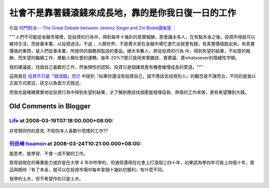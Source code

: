 社會不是靠著錢滾錢來成長地，靠的是你我日復一日的工作
================================================================================

引自 `同門對決---The Great Debate between Jeremy Siegel and Zvi Bodie讀後感`_ ：



"""人們不可能從金融市場裡，從投資的行為中，得到每年十幾趴的真實報酬，那會讓太多人，在有點本金之後，投資所得就可以維持生活，而放棄本業，以投資過活。不過
，人類世界，不是靠大家在金融市場忙進忙出就會有錢，有真實價值跑出來。有真實價值的東西，是人們從事本業，所提供的服務與製造的產品。絕大多數人，將從投資的行為
中，得到失望的結果，不如意的報酬，而失望的繼續工作，推動人類社會的運轉。每年 20%?!那只是用來賣雜誌、賣建議、賣whatsoever的情緒性字眼。

我的建議是，找個自己喜歡的工作，然後理性的認知，投資只是個讓資產有機會緩慢成長的管道。"""




這與我在 `投資不只是「錢滾錢」而已`_
中提到『如果你還沒有投資自己，就不應該去投資別人』的觀念是不謀而合，不同的是我以正面方式敘述，該文以負面方式敘述。

而我也是確確實實地從投資行為中得到失望的結果，才了解到應該找個更能發揮自我、熱情的工作來做，更有希望賺到大錢。

.. _同門對決---The Great Debate between Jeremy Siegel and Zvi Bodie讀後感:
    http://greenhornfinancefootnote.blogspot.com/2008/03/great-debate-
    between-jeremy-siegel-and.html
.. _投資不只是「錢滾錢」而已: http://hoamon.blogspot.com/2007/12/blog-post.html


Old Comments in Blogger
--------------------------------------------------------------------------------



`Life <http://www.blogger.com/profile/08753703526278980801>`_ at 2008-03-19T07:18:00.000+08:00:
^^^^^^^^^^^^^^^^^^^^^^^^^^^^^^^^^^^^^^^^^^^^^^^^^^^^^^^^^^^^^^^^^^^^^^^^^^^^^^^^^^^^^^^^^^^^^^^^^^^^^^^^^^^^

非常贊同你的意見.
不知你本人喜歡什麼樣的工作??

`何岳峰 hoamon <http://www.blogger.com/profile/03979063804278011312>`_ at 2008-03-24T10:21:00.000+08:00:
^^^^^^^^^^^^^^^^^^^^^^^^^^^^^^^^^^^^^^^^^^^^^^^^^^^^^^^^^^^^^^^^^^^^^^^^^^^^^^^^^^^^^^^^^^^^^^^^^^^^^^^^^^^^^^^^^^

能思考、能學習、不會一成不變的工作。

我常說現在的專業能力或許是在大學 4
年中所學的，但通常還得在社會上打滾個三四十年，如果認為學四年可抵上四個十年，那這與期待『有了本金，就可以在投資市場中每年拿個十幾趴的獲利』有什麼不同。

我學的土木，但不希望作的只是土木。

.. author:: default
.. categories:: chinese
.. tags:: investment
.. comments::
